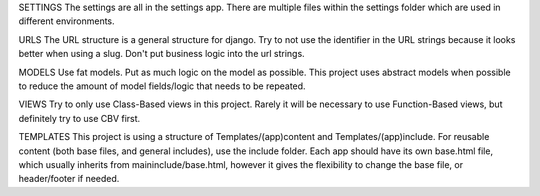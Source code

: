 SETTINGS
The settings are all in the settings app. There are multiple files
within the settings folder which are used in different environments.

URLS
The URL structure is a general structure for django. Try to not use
the identifier in the URL strings because it looks better when
using a slug. Don't put business logic into the url strings.

MODELS 
Use fat models. Put as much logic on the model as possible. This project 
uses abstract models when possible to reduce the amount of model fields/logic
that needs to be repeated.

VIEWS
Try to only use Class-Based views in this project. Rarely it will be 
necessary to use Function-Based views, but definitely try to use CBV
first.

TEMPLATES
This project is using a structure of Templates/(app)content and 
Templates/(app)include. For reusable content (both base files, and
general includes), use the include folder. Each app should have its
own base.html file, which usually inherits from maininclude/base.html,
however it gives the flexibility to change the base file, or header/footer
if needed.